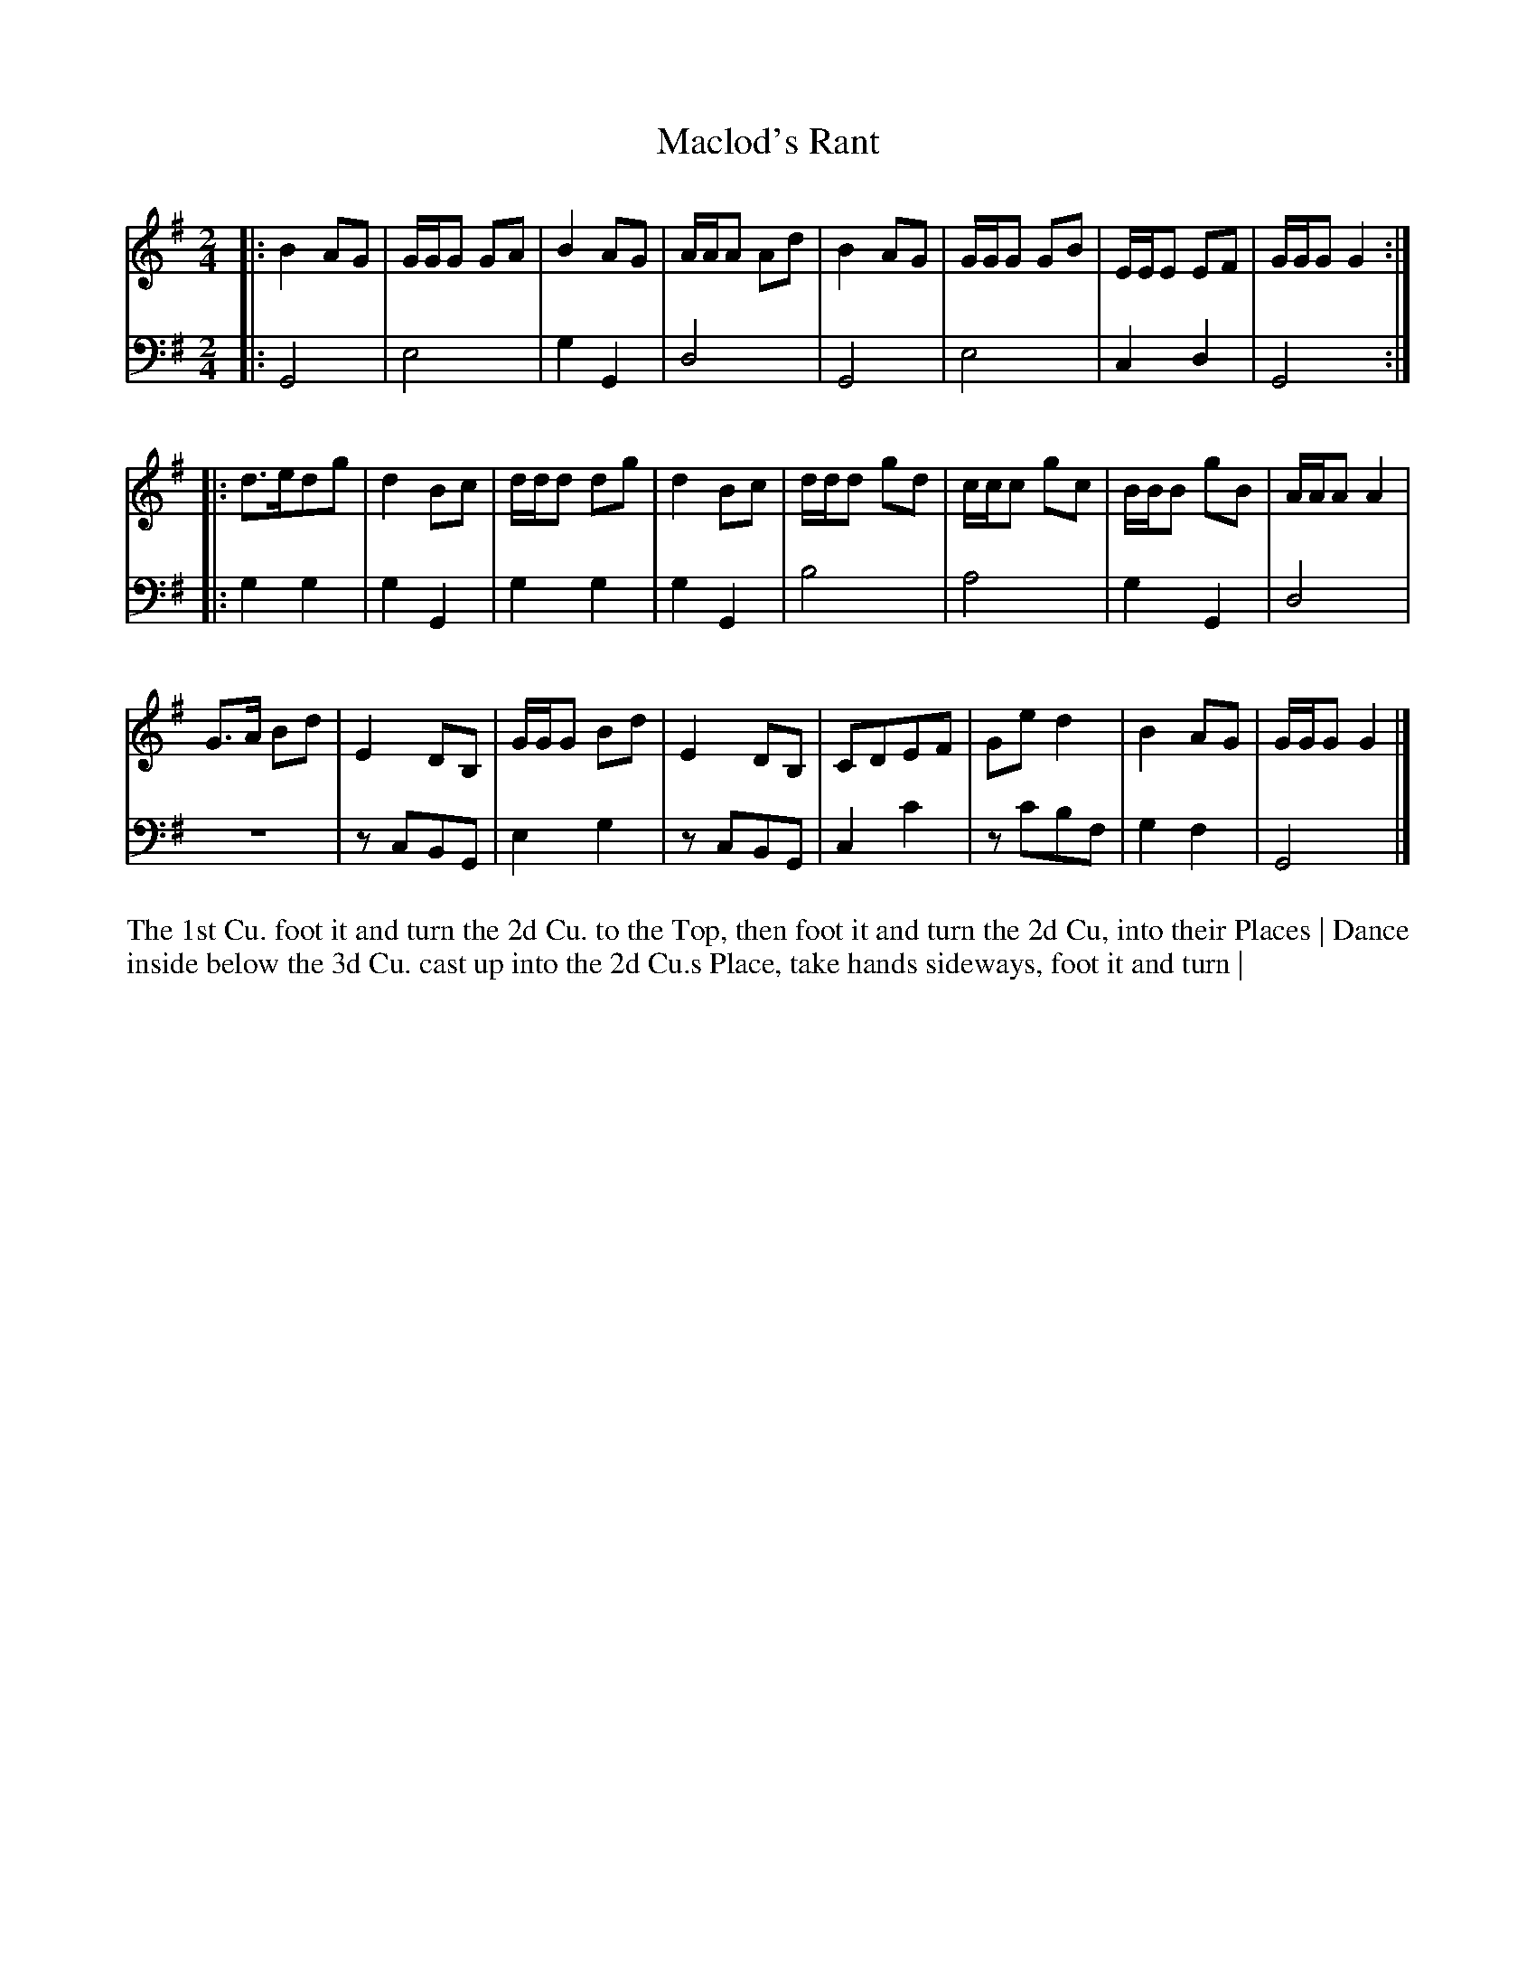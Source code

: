 X: 4328
T: Maclod's Rant
N: Pub: J. Walsh, London, 1748
Z: 2012 John Chambers <jc:trillian.mit.edu>
N: The 2nd part has a begin-repeat but no end-repeat.
M: 2/4
L: 1/8
K: G
%
V: 1
|: B2 AG | G/G/G GA | B2 AG | A/A/A Ad | B2 AG | G/G/G GB | E/E/E EF | G/G/G G2 :|
|: d>edg | d2Bc | d/d/d dg | d2Bc | d/d/d gd | c/c/c gc | B/B/B gB | A/A/A A2 |
   G>A Bd | E2 DB, | G/G/G Bd | E2 DB, | CDEF | Ge d2 | B2 AG | G/G/G G2 |]
%
V: 2 clef=bass middle=d
|: G4   | e4   | g2G2 | d4   | G4    | e4    | c2d2 | G4 :|
|: g2g2 | g2G2 | g2g2 | g2G2 | b4    | a4    | g2G2 | d4 |
   z4   | zcBG | e2g2 | zcBG | c2c'2 | zc'bf | g2f2 | G4 |]
%%begintext align
The 1st Cu. foot it and turn the 2d Cu. to the Top, then foot it and turn the 2d Cu, into their Places |
Dance inside below the 3d Cu. cast up into the 2d Cu.s Place, take hands sideways, foot it and turn |
%%endtext
